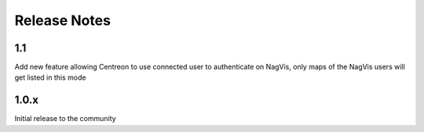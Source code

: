 Release Notes
=============

1.1
----------------------------------

Add new feature allowing Centreon to use connected user to authenticate on NagVis, only maps of the NagVis users will get listed in this mode

1.0.x
----------------------------------

Initial release to the community


